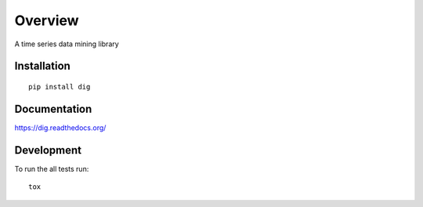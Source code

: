 ========
Overview
========

.. start-badges

.. end-badges

A time series data mining library


Installation
============

::

    pip install dig

Documentation
=============

https://dig.readthedocs.org/

Development
===========

To run the all tests run::

    tox
